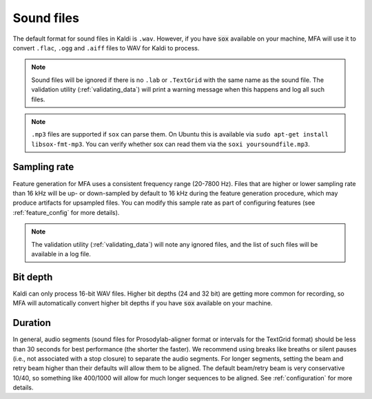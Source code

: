 
.. _sound_files:

***********
Sound files
***********

The default format for sound files in Kaldi is ``.wav``.  However, if you have :code:`sox` available on your machine,
MFA will use it to convert ``.flac``, ``.ogg`` and ``.aiff`` files to WAV for Kaldi to process.

.. note::

   Sound files will be ignored if there is no ``.lab`` or ``.TextGrid`` with the same name as the sound file. The validation
   utility (:ref:`validating_data`) will print a warning message when this happens and log all such files.

.. note::

   ``.mp3`` files are supported if ``sox`` can parse them.  On Ubuntu this is available via ``sudo apt-get install libsox-fmt-mp3``.
   You can verify whether sox can read them via the ``soxi yoursoundfile.mp3``.

Sampling rate
=============

Feature generation for MFA uses a consistent frequency range (20-7800 Hz).  Files that are higher or lower sampling rate
than 16 kHz will be up- or down-sampled by default to 16 kHz during the feature generation procedure, which may produce artifacts for
upsampled files.  You can modify this sample rate as part of configuring features (see :ref:`feature_config` for more details).

.. note::

   The validation utility (:ref:`validating_data`) will note any ignored files, and the list of such files will be available in
   a log file.

Bit depth
=========

Kaldi can only process 16-bit WAV files.  Higher bit depths (24 and 32 bit) are getting more common for recording, so
MFA will automatically convert higher bit depths if you have :code:`sox` available on your machine.

Duration
========

In general, audio segments (sound files for Prosodylab-aligner format or intervals
for the TextGrid format) should be less than 30 seconds for best performance
(the shorter the faster).  We recommend using breaks like breaths
or silent pauses (i.e., not associated with a stop closure) to separate the audio segments.  For longer segments,
setting the beam and retry beam higher than their defaults will allow them to be aligned.  The default beam/retry beam is very
conservative 10/40, so something like 400/1000 will allow for much longer sequences to be aligned.  See :ref:`configuration`
for more details.
